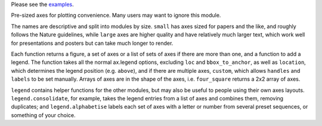 Please see the `examples`_.

.. _examples: https://github.com/smtg-ucl/ThermoPlotter/tree/master/examples

Pre-sized axes for plotting convenience. Many users may want to ignore
this module.

The names are descriptive and split into modules by size. ``small`` has
axes sized for papers and the like, and roughly follows the Nature
guidelines, while ``large`` axes are higher quality and have relatively
much larger text, which work well for presentations and posters but can
take much longer to render.

Each function returns a figure, a set of axes or a list of sets of axes
if there are more than one, and a function to add a legend. The
function takes all the normal ax.legend options, excluding ``loc`` and
``bbox_to_anchor``, as well as ``location``, which determines the
legend position (e.g. ``above``), and if there are multiple axes,
``custom``, which allows ``handles`` and ``labels`` to be set manually.
Arrays of axes are in the shape of the axes, i.e. ``four_square``
returns a 2x2 array of axes.

``legend`` contains helper functions for the other modules, but may
also be useful to people using their own axes layouts.
``legend.consolidate``, for example, takes the legend entries from a
list of axes and combines them, removing duplicates; and
``legend.alphabetise`` labels each set of axes with a letter or number
from several preset sequences, or something of your choice.
